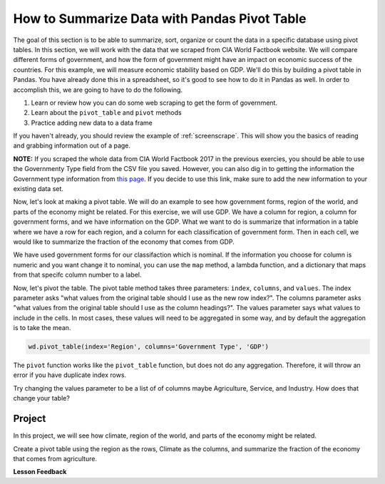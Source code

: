 .. Copyright (C)  Google, Runestone Interactive LLC
   This work is licensed under the Creative Commons Attribution-ShareAlike 4.0
   International License. To view a copy of this license, visit
   http://creativecommons.org/licenses/by-sa/4.0/.



How to Summarize Data with Pandas Pivot Table
==============================================

The goal of this section is to be able to summarize, sort, organize or count the
data in a specific database using pivot tables. In this section, we will work with 
the data that we scraped from CIA World Factbook website. We will compare different forms
of government, and how the form of government might have an impact on economic success of the countries. For this example, 
we will measure economic stability based on GDP. We'll do this by building a pivot table in Pandas. You have
already done this in a spreadsheet, so it's good to see how to do it in Pandas
as well. In order to accomplish this, we are going to have to do the following.

1. Learn or review how you can do some web scraping to get the form of
   government.
2. Learn about the ``pivot_table`` and ``pivot`` methods
3. Practice adding new data to a data frame


If you haven't already, you should review the example of :ref:`screenscrape`.
This will show you the basics of reading and grabbing information out of a page.


**NOTE:** If you scraped the whole data from CIA World Factbook 2017 in the previous 
exercies, you should be able to use the Governmenty Type field from the CSV file you saved. However, you can also
dig in to getting the information the Government type information from `this page <../_static/government_type.html>`_.
If you decide to use this link, make sure to add the new information to your existing data set.


Now, let's look at making a pivot table. We will do an example to see how government forms, region
of the world, and parts of the economy might be related. For this exercise, we will use GDP.
We have a column for region, a column for government forms, and we have information on the GDP.
What we want to do is summarize that information in a table where we have a row
for each region, and a column for each classification of government form. Then in each
cell, we would like to summarize the fraction of the economy that comes from
GDP.


We have used government forms for our classifaction which is nominal. If the information you choose for column is numeric and you want change it to
nominal, you can use the ``map`` method, a lambda function, and a dictionary that maps from that specifc column number to a label. 

Now, let's pivot the table. The pivot table method takes three parameters:
``index``, ``columns``, and ``values``. The index parameter asks "what values
from the original table should I use as the new row index?". The columns
parameter asks "what values from the original table should I use as the column
headings?". The values parameter says what values to include in the cells. In
most cases, these values will need to be aggregated in some way, and by default
the aggregation is to take the mean.


.. code:: python3

   wd.pivot_table(index='Region', columns='Government Type', 'GDP')


.. raw:: html

    <div style="max-width: 800px; overflow: scroll;">
    <style scoped>
        .dataframe tbody tr th:only-of-type {
            vertical-align: middle;
        }

        .dataframe tbody tr th {
            vertical-align: top;
        }

        .dataframe thead th {
            text-align: right;
        }
    </style>
    <table class="table table-bordered table-hover table-condensed">
    <thead><tr><th title="Field #1">Government Type</th>
    <th title="Field #2">absolute monarchy</th>
    <th title="Field #3">absolute monarchy or sultanate</th>
    <th title="Field #4">communist state</th>
    <th title="Field #5">constitutional federal republic</th>
    <th title="Field #6">constitutional monarchy</th>
    <th title="Field #7">dictatorship</th>
    <th title="Field #8">federal parliamentary constitutional monarchy</th>
    <th title="Field #9">federal parliamentary democracy</th>
    <th title="Field #10">federal parliamentary democracy</th>
    <th title="Field #11">federal parliamentary republic</th>
    <th title="Field #12">...</th>
    <th title="Field #13">parliamentary democracy (House of Assembly)</th>
    <th title="Field #14">parliamentary republic</th>
    <th title="Field #15">presidential Islamic republic</th>
    <th title="Field #16">presidential democracy</th>
    <th title="Field #17">presidential limited democracy</th>
    <th title="Field #18">presidential republic</th>
    <th title="Field #19">self-governing parliamentary democracy</th>
    <th title="Field #20">semi-presidential federation</th>
    <th title="Field #21">semi-presidential republic</th>
    <th title="Field #22">theocratic republic</th>
    </tr></thead>
    <tbody><tr>
    <td>Region </td>
    <td> </td>
    <td> </td>
    <td> </td>
    <td> </td>
    <td> </td>
    <td> </td>
    <td> </td>
    <td> </td>
    <td> </td>
    <td> </td>
    <td> </td>
    <td> </td>
    <td> </td>
    <td> </td>
    <td> </td>
    <td> </td>
    <td> </td>
    <td> </td>
    <td> </td>
    <td> </td>
    <td> </td>
    </tr>
    <tr>
    <td>ASIA (EX. NEAR EAST) </td>
    <td>NaN </td>
    <td>18600.0 </td>
    <td>3066.666667 </td>
    <td>NaN </td>
    <td>4350.0 </td>
    <td>1300.0 </td>
    <td>9000.0 </td>
    <td>NaN </td>
    <td>NaN </td>
    <td>2133.333333 </td>
    <td>... </td>
    <td>NaN </td>
    <td>12800.000000 </td>
    <td>700.0 </td>
    <td>NaN </td>
    <td>24100.0 </td>
    <td>6640.000000 </td>
    <td>NaN </td>
    <td>NaN </td>
    <td>8566.666667 </td>
    <td>7000.0</td>
    </tr>
    <tr>
    <td>BALTICS </td>
    <td>NaN </td>
    <td>NaN </td>
    <td>NaN </td>
    <td>NaN </td>
    <td>NaN </td>
    <td>NaN </td>
    <td>NaN </td>
    <td>NaN </td>
    <td>NaN </td>
    <td>NaN </td>
    <td>... </td>
    <td>NaN </td>
    <td>11250.000000 </td>
    <td>NaN </td>
    <td>NaN </td>
    <td>NaN </td>
    <td>NaN </td>
    <td>NaN </td>
    <td>NaN </td>
    <td>11400.000000 </td>
    <td>NaN</td>
    </tr>
    <tr>
    <td>C.W. OF IND. STATES </td>
    <td>NaN </td>
    <td>NaN </td>
    <td>NaN </td>
    <td>NaN </td>
    <td>NaN </td>
    <td>NaN </td>
    <td>NaN </td>
    <td>NaN </td>
    <td>NaN </td>
    <td>NaN </td>
    <td>... </td>
    <td>NaN </td>
    <td>1700.000000 </td>
    <td>NaN </td>
    <td>NaN </td>
    <td>NaN </td>
    <td>4050.000000 </td>
    <td>NaN </td>
    <td>8900.0 </td>
    <td>3950.000000 </td>
    <td>NaN</td>
    </tr>
    <tr>
    <td>EASTERN EUROPE </td>
    <td>NaN </td>
    <td>NaN </td>
    <td>NaN </td>
    <td>NaN </td>
    <td>NaN </td>
    <td>NaN </td>
    <td>NaN </td>
    <td>NaN </td>
    <td>NaN </td>
    <td>NaN </td>
    <td>... </td>
    <td>NaN </td>
    <td>10063.636364 </td>
    <td>NaN </td>
    <td>NaN </td>
    <td>NaN </td>
    <td>NaN </td>
    <td>NaN </td>
    <td>NaN </td>
    <td>7000.000000 </td>
    <td>NaN</td>
    </tr>
    <tr>
    <td>LATIN AMER. &amp; CARIB </td>
    <td>NaN </td>
    <td>NaN </td>
    <td>2900.000000 </td>
    <td>NaN </td>
    <td>NaN </td>
    <td>NaN </td>
    <td>NaN </td>
    <td>8800.0 </td>
    <td>NaN </td>
    <td>NaN </td>
    <td>... </td>
    <td>16000.0 </td>
    <td>6300.000000 </td>
    <td>NaN </td>
    <td>17000.000000 </td>
    <td>NaN </td>
    <td>6429.411765 </td>
    <td>NaN </td>
    <td>NaN </td>
    <td>5966.666667 </td>
    <td>NaN</td>
    </tr>
    <tr>
    <td>NEAR EAST </td>
    <td>15466.666667 </td>
    <td>NaN </td>
    <td>NaN </td>
    <td>NaN </td>
    <td>17950.0 </td>
    <td>NaN </td>
    <td>NaN </td>
    <td>NaN </td>
    <td>NaN </td>
    <td>1500.000000 </td>
    <td>... </td>
    <td>NaN </td>
    <td>5750.000000 </td>
    <td>NaN </td>
    <td>19200.000000 </td>
    <td>NaN </td>
    <td>3300.000000 </td>
    <td>NaN </td>
    <td>NaN </td>
    <td>NaN </td>
    <td>NaN</td>
    </tr>
    <tr>
    <td>NORTHERN AFRICA </td>
    <td>NaN </td>
    <td>NaN </td>
    <td>NaN </td>
    <td>NaN </td>
    <td>NaN </td>
    <td>NaN </td>
    <td>NaN </td>
    <td>NaN </td>
    <td>NaN </td>
    <td>NaN </td>
    <td>... </td>
    <td>NaN </td>
    <td>6900.000000 </td>
    <td>NaN </td>
    <td>NaN </td>
    <td>NaN </td>
    <td>5000.000000 </td>
    <td>NaN </td>
    <td>NaN </td>
    <td>NaN </td>
    <td>NaN</td>
    </tr>
    <tr>
    <td>NORTHERN AMERICA </td>
    <td>NaN </td>
    <td>NaN </td>
    <td>NaN </td>
    <td>37800.0 </td>
    <td>NaN </td>
    <td>NaN </td>
    <td>NaN </td>
    <td>NaN </td>
    <td>29800.0 </td>
    <td>NaN </td>
    <td>... </td>
    <td>NaN </td>
    <td>NaN </td>
    <td>NaN </td>
    <td>NaN </td>
    <td>NaN </td>
    <td>NaN </td>
    <td>NaN </td>
    <td>NaN </td>
    <td>NaN </td>
    <td>NaN</td>
    </tr>
    <tr>
    <td>OCEANIA </td>
    <td>NaN </td>
    <td>NaN </td>
    <td>NaN </td>
    <td>NaN </td>
    <td>2200.0 </td>
    <td>NaN </td>
    <td>NaN </td>
    <td>NaN </td>
    <td>NaN </td>
    <td>NaN </td>
    <td>... </td>
    <td>NaN </td>
    <td>4825.000000 </td>
    <td>NaN </td>
    <td>13833.333333 </td>
    <td>NaN </td>
    <td>4900.000000 </td>
    <td>5000.0 </td>
    <td>NaN </td>
    <td>NaN </td>
    <td>NaN</td>
    </tr>
    <tr>
    <td>SUB-SAHARAN AFRICA </td>
    <td>NaN </td>
    <td>NaN </td>
    <td>NaN </td>
    <td>NaN </td>
    <td>NaN </td>
    <td>NaN </td>
    <td>NaN </td>
    <td>NaN </td>
    <td>NaN </td>
    <td>600.000000 </td>
    <td>... </td>
    <td>NaN </td>
    <td>5725.000000 </td>
    <td>NaN </td>
    <td>NaN </td>
    <td>NaN </td>
    <td>1868.965517 </td>
    <td>NaN </td>
    <td>NaN </td>
    <td>1050.000000 </td>
    <td>NaN</td>
    </tr>
    <tr>
    <td>WESTERN EUROPE </td>
    <td>NaN </td>
    <td>NaN </td>
    <td>NaN </td>
    <td>NaN </td>
    <td>35700.0 </td>
    <td>NaN </td>
    <td>NaN </td>
    <td>NaN </td>
    <td>29100.0 </td>
    <td>28800.000000 </td>
    <td>... </td>
    <td>NaN </td>
    <td>26700.000000 </td>
    <td>NaN </td>
    <td>NaN </td>
    <td>NaN </td>
    <td>NaN </td>
    <td>NaN </td>
    <td>NaN </td>
    <td>22800.000000 </td>
    <td>NaN</td>
    </tr>
    <tr>
    <td>11 rows × 28 columns</td>
    <td> </td>
    <td> </td>
    <td> </td>
    <td> </td>
    <td> </td>
    <td> </td>
    <td> </td>
    <td> </td>
    <td> </td>
    <td> </td>
    <td> </td>
    <td> </td>
    <td> </td>
    <td> </td>
    <td> </td>
    <td> </td>
    <td> </td>
    <td> </td>
    <td> </td>
    <td> </td>
    <td> </td>
    </tr>
    </tbody></table>
    </div>



The ``pivot`` function works like the ``pivot_table`` function, but does not do
any aggregation. Therefore, it will throw an error if you have duplicate index
rows.


Try changing the values parameter to be a list of of columns maybe Agriculture,
Service, and Industry. How does that change your table?


Project
-------

In this project, we will see how climate, region of the world, and parts of the economy might be related.

Create a pivot table using the region as the rows, Climate as
the columns, and summarize the fraction of the economy that comes from
agriculture.


**Lesson Feedback**

.. poll:: LearningZone_6
    :option_1: Comfort Zone
    :option_2: Learning Zone
    :option_3: Panic Zone

    During this lesson I was primarily in my...

.. poll:: Time_6_
    :option_1: Very little time
    :option_2: A reasonable amount of time
    :option_3: More time than is reasonable

    Completing this lesson took...

.. poll:: TaskValue_6
    :option_1: Don't seem worth learning
    :option_2: May be worth learning
    :option_3: Are definitely worth learning

    Based on my own interests and needs, the things taught in this lesson...

.. poll:: Expectancy_6
    :option_1: Definitely within reach
    :option_2: Within reach if I try my hardest
    :option_3: Out of reach no matter how hard I try

    For me to master the things taught in this lesson feels...


